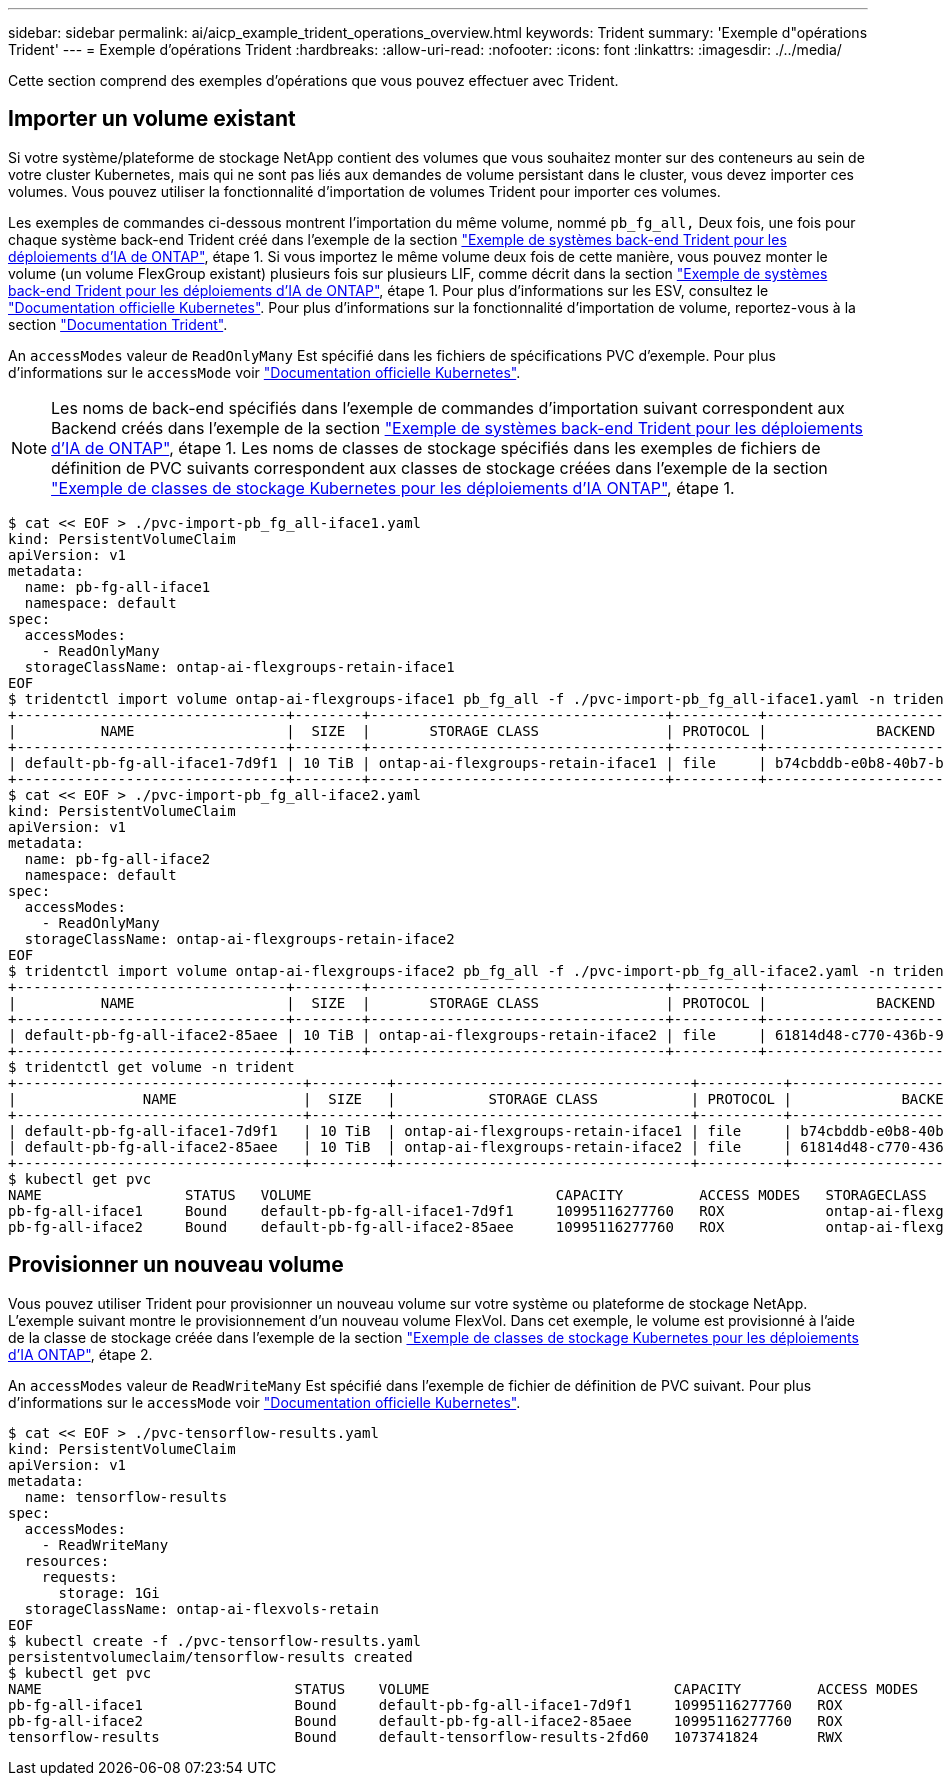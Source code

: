 ---
sidebar: sidebar 
permalink: ai/aicp_example_trident_operations_overview.html 
keywords: Trident 
summary: 'Exemple d"opérations Trident' 
---
= Exemple d'opérations Trident
:hardbreaks:
:allow-uri-read: 
:nofooter: 
:icons: font
:linkattrs: 
:imagesdir: ./../media/


[role="lead"]
Cette section comprend des exemples d'opérations que vous pouvez effectuer avec Trident.



== Importer un volume existant

Si votre système/plateforme de stockage NetApp contient des volumes que vous souhaitez monter sur des conteneurs au sein de votre cluster Kubernetes, mais qui ne sont pas liés aux demandes de volume persistant dans le cluster, vous devez importer ces volumes. Vous pouvez utiliser la fonctionnalité d'importation de volumes Trident pour importer ces volumes.

Les exemples de commandes ci-dessous montrent l'importation du même volume, nommé `pb_fg_all,` Deux fois, une fois pour chaque système back-end Trident créé dans l'exemple de la section link:aicp_example_trident_backends_for_ontap_ai_deployments.html["Exemple de systèmes back-end Trident pour les déploiements d'IA de ONTAP"], étape 1. Si vous importez le même volume deux fois de cette manière, vous pouvez monter le volume (un volume FlexGroup existant) plusieurs fois sur plusieurs LIF, comme décrit dans la section link:aicp_example_trident_backends_for_ontap_ai_deployments.html["Exemple de systèmes back-end Trident pour les déploiements d'IA de ONTAP"], étape 1. Pour plus d'informations sur les ESV, consultez le https://kubernetes.io/docs/concepts/storage/persistent-volumes/["Documentation officielle Kubernetes"^]. Pour plus d'informations sur la fonctionnalité d'importation de volume, reportez-vous à la section https://netapp-trident.readthedocs.io/["Documentation Trident"^].

An `accessModes` valeur de `ReadOnlyMany` Est spécifié dans les fichiers de spécifications PVC d'exemple. Pour plus d'informations sur le `accessMode` voir https://kubernetes.io/docs/concepts/storage/persistent-volumes/["Documentation officielle Kubernetes"^].


NOTE: Les noms de back-end spécifiés dans l'exemple de commandes d'importation suivant correspondent aux Backend créés dans l'exemple de la section link:aicp_example_trident_backends_for_ontap_ai_deployments.html["Exemple de systèmes back-end Trident pour les déploiements d'IA de ONTAP"], étape 1. Les noms de classes de stockage spécifiés dans les exemples de fichiers de définition de PVC suivants correspondent aux classes de stockage créées dans l'exemple de la section link:aicp_example_kubernetes_storageclasses_for_ontap_ai_deployments.html["Exemple de classes de stockage Kubernetes pour les déploiements d'IA ONTAP"], étape 1.

....
$ cat << EOF > ./pvc-import-pb_fg_all-iface1.yaml
kind: PersistentVolumeClaim
apiVersion: v1
metadata:
  name: pb-fg-all-iface1
  namespace: default
spec:
  accessModes:
    - ReadOnlyMany
  storageClassName: ontap-ai-flexgroups-retain-iface1
EOF
$ tridentctl import volume ontap-ai-flexgroups-iface1 pb_fg_all -f ./pvc-import-pb_fg_all-iface1.yaml -n trident
+--------------------------------+--------+-----------------------------------+----------+--------------------------------------------+--------+---------+
|          NAME                  |  SIZE  |       STORAGE CLASS               | PROTOCOL |             BACKEND UUID                         | STATE  | MANAGED |
+--------------------------------+--------+-----------------------------------+----------+------------------------------------------+--------+---------+
| default-pb-fg-all-iface1-7d9f1 | 10 TiB | ontap-ai-flexgroups-retain-iface1 | file     | b74cbddb-e0b8-40b7-b263-b6da6dec0bdd | online | true    |
+--------------------------------+--------+-----------------------------------+----------+--------------------------------------------+--------+---------+
$ cat << EOF > ./pvc-import-pb_fg_all-iface2.yaml
kind: PersistentVolumeClaim
apiVersion: v1
metadata:
  name: pb-fg-all-iface2
  namespace: default
spec:
  accessModes:
    - ReadOnlyMany
  storageClassName: ontap-ai-flexgroups-retain-iface2
EOF
$ tridentctl import volume ontap-ai-flexgroups-iface2 pb_fg_all -f ./pvc-import-pb_fg_all-iface2.yaml -n trident
+--------------------------------+--------+-----------------------------------+----------+--------------------------------------------+--------+---------+
|          NAME                  |  SIZE  |       STORAGE CLASS               | PROTOCOL |             BACKEND UUID                         | STATE  | MANAGED |
+--------------------------------+--------+-----------------------------------+----------+------------------------------------------+--------+---------+
| default-pb-fg-all-iface2-85aee | 10 TiB | ontap-ai-flexgroups-retain-iface2 | file     | 61814d48-c770-436b-9cb4-cf7ee661274d | online | true    |
+--------------------------------+--------+-----------------------------------+----------+--------------------------------------------+--------+---------+
$ tridentctl get volume -n trident
+----------------------------------+---------+-----------------------------------+----------+--------------------------------------+--------+---------+
|               NAME               |  SIZE   |           STORAGE CLASS           | PROTOCOL |             BACKEND UUID             | STATE  | MANAGED |
+----------------------------------+---------+-----------------------------------+----------+--------------------------------------+--------+---------+
| default-pb-fg-all-iface1-7d9f1   | 10 TiB  | ontap-ai-flexgroups-retain-iface1 | file     | b74cbddb-e0b8-40b7-b263-b6da6dec0bdd | online | true    |
| default-pb-fg-all-iface2-85aee   | 10 TiB  | ontap-ai-flexgroups-retain-iface2 | file     | 61814d48-c770-436b-9cb4-cf7ee661274d | online | true    |
+----------------------------------+---------+-----------------------------------+----------+--------------------------------------+--------+---------+
$ kubectl get pvc
NAME                 STATUS   VOLUME                             CAPACITY         ACCESS MODES   STORAGECLASS                        AGE
pb-fg-all-iface1     Bound    default-pb-fg-all-iface1-7d9f1     10995116277760   ROX            ontap-ai-flexgroups-retain-iface1   25h
pb-fg-all-iface2     Bound    default-pb-fg-all-iface2-85aee     10995116277760   ROX            ontap-ai-flexgroups-retain-iface2   25h
....


== Provisionner un nouveau volume

Vous pouvez utiliser Trident pour provisionner un nouveau volume sur votre système ou plateforme de stockage NetApp. L'exemple suivant montre le provisionnement d'un nouveau volume FlexVol. Dans cet exemple, le volume est provisionné à l'aide de la classe de stockage créée dans l'exemple de la section link:aicp_example_kubernetes_storageclasses_for_ontap_ai_deployments.html["Exemple de classes de stockage Kubernetes pour les déploiements d'IA ONTAP"], étape 2.

An `accessModes` valeur de `ReadWriteMany` Est spécifié dans l'exemple de fichier de définition de PVC suivant. Pour plus d'informations sur le `accessMode` voir https://kubernetes.io/docs/concepts/storage/persistent-volumes/["Documentation officielle Kubernetes"^].

....
$ cat << EOF > ./pvc-tensorflow-results.yaml
kind: PersistentVolumeClaim
apiVersion: v1
metadata:
  name: tensorflow-results
spec:
  accessModes:
    - ReadWriteMany
  resources:
    requests:
      storage: 1Gi
  storageClassName: ontap-ai-flexvols-retain
EOF
$ kubectl create -f ./pvc-tensorflow-results.yaml
persistentvolumeclaim/tensorflow-results created
$ kubectl get pvc
NAME                              STATUS    VOLUME                             CAPACITY         ACCESS MODES   STORAGECLASS                        AGE
pb-fg-all-iface1                  Bound     default-pb-fg-all-iface1-7d9f1     10995116277760   ROX            ontap-ai-flexgroups-retain-iface1   26h
pb-fg-all-iface2                  Bound     default-pb-fg-all-iface2-85aee     10995116277760   ROX            ontap-ai-flexgroups-retain-iface2   26h
tensorflow-results                Bound     default-tensorflow-results-2fd60   1073741824       RWX            ontap-ai-flexvols-retain            25h
....